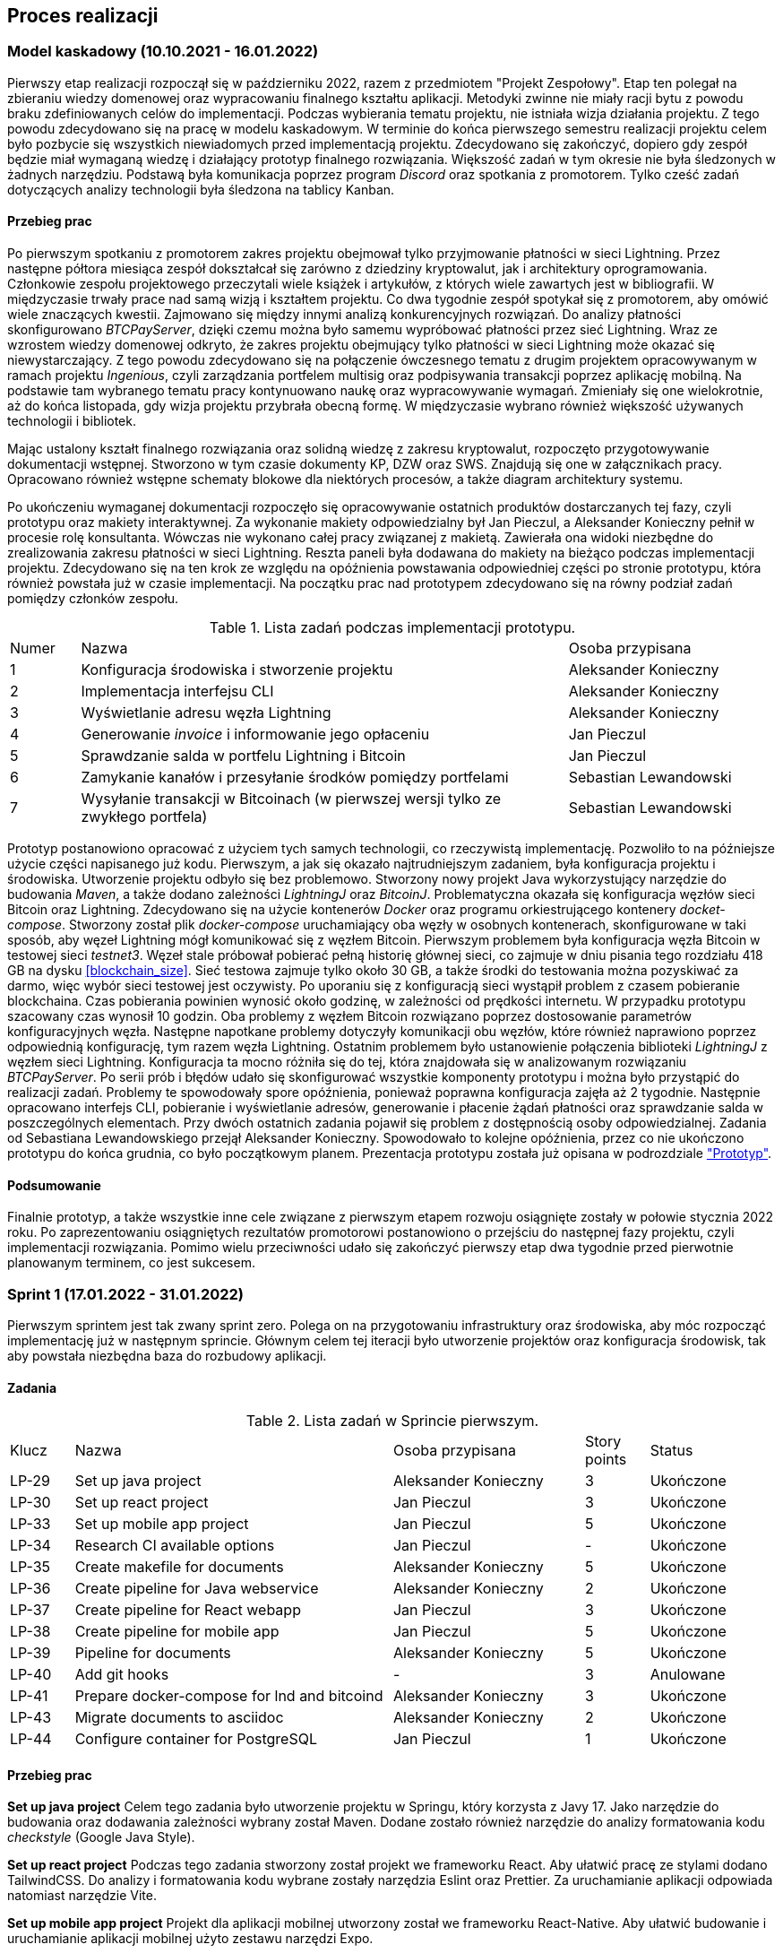 == Proces realizacji

=== Model kaskadowy (10.10.2021 - 16.01.2022)

Pierwszy etap realizacji rozpoczął się w październiku 2022, razem z przedmiotem "Projekt Zespołowy". Etap ten
polegał na zbieraniu wiedzy domenowej oraz wypracowaniu finalnego kształtu aplikacji. Metodyki zwinne
nie miały racji bytu z powodu braku zdefiniowanych celów do implementacji. Podczas wybierania
tematu projektu, nie istniała wizja działania projektu. Z tego powodu zdecydowano się na pracę w modelu kaskadowym.
W terminie do końca pierwszego semestru realizacji projektu celem było pozbycie się wszystkich niewiadomych przed
implementacją projektu. Zdecydowano się zakończyć, dopiero gdy zespół będzie miał wymaganą wiedzę i działający prototyp
finalnego rozwiązania. Większość zadań w tym okresie nie była śledzonych w żadnych narzędziu. Podstawą była
komunikacja poprzez program _Discord_ oraz spotkania z promotorem. Tylko cześć zadań dotyczących analizy
technologii była śledzona na tablicy Kanban.

==== Przebieg prac

Po pierwszym spotkaniu z promotorem zakres projektu obejmował tylko przyjmowanie płatności w sieci Lightning. Przez
następne półtora miesiąca zespół dokształcał się zarówno z dziedziny kryptowalut, jak i architektury oprogramowania.
Członkowie zespołu projektowego przeczytali wiele książek i artykułów, z których wiele zawartych jest w bibliografii.
W międzyczasie trwały prace nad samą wizją i kształtem projektu. Co dwa tygodnie zespół spotykał się z promotorem,
aby omówić wiele znaczących kwestii. Zajmowano się między innymi analizą konkurencyjnych rozwiązań. Do analizy
płatności skonfigurowano _BTCPayServer_, dzięki czemu można było samemu wypróbować płatności przez sieć Lightning.
Wraz ze wzrostem wiedzy domenowej odkryto, że zakres projektu obejmujący tylko płatności w sieci Lightning może
okazać się niewystarczający. Z tego powodu zdecydowano się na połączenie ówczesnego tematu z drugim projektem
opracowywanym w ramach projektu _Ingenious_, czyli zarządzania portfelem multisig oraz podpisywania transakcji
poprzez aplikację mobilną. Na podstawie tam wybranego tematu pracy kontynuowano naukę oraz wypracowywanie wymagań.
Zmieniały się one wielokrotnie, aż do końca listopada, gdy wizja projektu przybrała obecną formę. W międzyczasie
wybrano również większość używanych technologii i bibliotek.

Mając ustalony kształt finalnego rozwiązania oraz solidną wiedzę z zakresu kryptowalut, rozpoczęto przygotowywanie
dokumentacji wstępnej. Stworzono w tym czasie dokumenty KP, DZW oraz SWS. Znajdują się one w załącznikach pracy.
Opracowano również wstępne schematy blokowe dla niektórych procesów, a także diagram architektury systemu.

Po ukończeniu wymaganej dokumentacji rozpoczęło się opracowywanie ostatnich produktów dostarczanych tej fazy, czyli
prototypu oraz makiety interaktywnej. Za wykonanie makiety odpowiedzialny był Jan Pieczul, a Aleksander Konieczny
pełnił w procesie rolę konsultanta. Wówczas nie wykonano całej pracy związanej z makietą. Zawierała ona widoki
niezbędne do zrealizowania zakresu płatności w sieci Lightning. Reszta paneli była dodawana do makiety na bieżąco
podczas implementacji projektu. Zdecydowano się na ten krok ze względu na opóźnienia powstawania odpowiedniej części
po stronie prototypu, która również powstała już w czasie implementacji. Na początku prac nad prototypem zdecydowano
się na równy podział zadań pomiędzy członków zespołu.

.Lista zadań podczas implementacji prototypu.
[cols="1,7,3"]
|===
|Numer|Nazwa|Osoba przypisana
|1|Konfiguracja środowiska i stworzenie projektu|Aleksander Konieczny
|2|Implementacja interfejsu CLI|Aleksander Konieczny
|3|Wyświetlanie adresu węzła Lightning|Aleksander Konieczny
|4|Generowanie _invoice_ i informowanie jego opłaceniu|Jan Pieczul
|5|Sprawdzanie salda w portfelu Lightning i Bitcoin|Jan Pieczul
|6|Zamykanie kanałów i przesyłanie środków pomiędzy portfelami|Sebastian Lewandowski
|7|Wysyłanie transakcji w Bitcoinach (w pierwszej wersji tylko ze zwykłego portfela)|Sebastian Lewandowski
|===

Prototyp postanowiono opracować z użyciem tych samych technologii, co rzeczywistą implementację. Pozwoliło to na
późniejsze użycie części napisanego już kodu. Pierwszym, a jak się okazało najtrudniejszym zadaniem, była konfiguracja
projektu i środowiska. Utworzenie projektu odbyło się bez problemowo. Stworzony nowy projekt Java wykorzystujący
narzędzie do budowania _Maven_, a także dodano zależności _LightningJ_ oraz _BitcoinJ_. Problematyczna okazała się
konfiguracja węzłów sieci Bitcoin oraz Lightning. Zdecydowano się na użycie kontenerów _Docker_ oraz programu
orkiestrującego kontenery _docket-compose_. Stworzony został plik _docker-compose_ uruchamiający oba węzły
w osobnych kontenerach, skonfigurowane w taki sposób, aby węzeł Lightning mógł komunikować się z węzłem Bitcoin.
Pierwszym problemem była konfiguracja węzła Bitcoin w testowej sieci _testnet3_. Węzeł stale próbował
pobierać pełną historię głównej sieci, co zajmuje w dniu pisania tego rozdziału 418 GB na dysku <<blockchain_size>>.
Sieć testowa zajmuje tylko około 30 GB, a także środki do testowania można pozyskiwać za darmo, więc wybór sieci
testowej jest oczywisty. Po uporaniu się z konfiguracją sieci wystąpił problem z czasem pobieranie blockchaina.
Czas pobierania powinien wynosić około godzinę, w zależności od prędkości internetu. W przypadku prototypu
szacowany czas wynosił 10 godzin. Oba problemy z węzłem Bitcoin rozwiązano poprzez dostosowanie parametrów
konfiguracyjnych węzła. Następne napotkane problemy dotyczyły komunikacji obu węzłów, które również naprawiono
poprzez odpowiednią konfigurację, tym razem węzła Lightning. Ostatnim problemem było ustanowienie połączenia
biblioteki _LightningJ_ z węzłem sieci Lightning. Konfiguracja ta mocno różniła się do tej, która znajdowała się
w analizowanym rozwiązaniu _BTCPayServer_. Po serii prób i błędów udało się skonfigurować wszystkie komponenty
prototypu i można było przystąpić do realizacji zadań. Problemy te spowodowały spore opóźnienia, ponieważ
poprawna konfiguracja zajęła aż 2 tygodnie. Następnie opracowano interfejs CLI, pobieranie i wyświetlanie adresów,
generowanie i płacenie żądań płatności oraz sprawdzanie salda w poszczególnych elementach. Przy dwóch ostatnich
zadania pojawił się problem z dostępnością osoby odpowiedzialnej. Zadania od Sebastiana Lewandowskiego przejął
Aleksander Konieczny. Spowodowało to kolejne opóźnienia, przez co nie ukończono prototypu do końca grudnia, co było
początkowym planem. Prezentacja prototypu została już opisana w podrozdziale <<_prototyp,"Prototyp">>.

==== Podsumowanie

Finalnie prototyp, a także wszystkie inne cele związane z pierwszym etapem rozwoju osiągnięte zostały w połowie
stycznia 2022 roku. Po zaprezentowaniu osiągniętych rezultatów promotorowi postanowiono o przejściu do następnej fazy
projektu, czyli implementacji rozwiązania. Pomimo wielu przeciwności udało się zakończyć pierwszy etap dwa tygodnie
przed pierwotnie planowanym terminem, co jest sukcesem.

=== Sprint 1 (17.01.2022 - 31.01.2022)

Pierwszym sprintem jest tak zwany sprint zero. Polega on na przygotowaniu infrastruktury oraz środowiska, aby móc
rozpocząć implementację już w następnym sprincie. Głównym celem tej iteracji było utworzenie projektów oraz
konfiguracja środowisk, tak aby powstała niezbędna baza do rozbudowy aplikacji.

==== Zadania

.Lista zadań w Sprincie pierwszym.
[cols="1,5,3,1,2"]
|===
|Klucz|Nazwa|Osoba przypisana|Story points|Status
|LP-29|Set up java project|Aleksander Konieczny|3|Ukończone
|LP-30|Set up react project|Jan Pieczul|3|Ukończone
|LP-33|Set up mobile app project|Jan Pieczul|5|Ukończone
|LP-34|Research CI available options|Jan Pieczul|-|Ukończone
|LP-35|Create makefile for documents|Aleksander Konieczny|5|Ukończone
|LP-36|Create pipeline for Java webservice|Aleksander Konieczny|2|Ukończone
|LP-37|Create pipeline for React webapp|Jan Pieczul|3|Ukończone
|LP-38|Create pipeline for mobile app|Jan Pieczul|5|Ukończone
|LP-39|Pipeline for documents|Aleksander Konieczny|5|Ukończone
|LP-40|Add git hooks|-|3|Anulowane
|LP-41|Prepare docker-compose for lnd and bitcoind|Aleksander Konieczny|3|Ukończone
|LP-43|Migrate documents to asciidoc|Aleksander Konieczny|2|Ukończone
|LP-44|Configure container for PostgreSQL|Jan Pieczul|1|Ukończone
|===

==== Przebieg prac

*Set up java project*
Celem tego zadania było utworzenie projektu w Springu, który korzysta z Javy 17. Jako narzędzie do budowania oraz
dodawania zależności wybrany został Maven. Dodane zostało również narzędzie do analizy formatowania kodu _checkstyle_
(Google Java Style).

*Set up react project*
Podczas tego zadania stworzony został projekt we frameworku React. Aby ułatwić pracę ze stylami dodano TailwindCSS. Do
analizy i formatowania kodu wybrane zostały narzędzia Eslint oraz Prettier. Za uruchamianie aplikacji odpowiada
natomiast narzędzie Vite.

*Set up mobile app project*
Projekt dla aplikacji mobilnej utworzony został we frameworku React-Native. Aby ułatwić budowanie i uruchamianie
aplikacji mobilnej użyto zestawu narzędzi Expo.

*Research CI available options*
Celem tego zadania było znalezienie rozwiązania CI/CD najlepiej pasującego do projektu. Zespół zdecydował się na
użycie Github.

*Create makefile for documents*
Członkowie zespołu uznali, że najlepszym rozwiązaniem będzie stworzenie całej dokumentacji w Asciidoc i przechowywanie
jej w głównym repozytorium projektu. Przy większej liczbie plików ich budowanie stawało się czasochłonne i niewygodne,
wiec pojawiła się potrzeba stworzenia _makefile_ do automatycznego budowanie wszystkich dokumentów. Dzięki temu
wystarczy tylko wywołać komendę _make_ w terminalu i każdy dokument zostaje zbudowany w formie pliku _html_ oraz _pdf_.

*Create pipeline for Java webservice*
W trakcie realizacji tego zadania stworzony został plik YAML dla Github Actions, który sprawdzał, czy projekt w Javie
poprawnie się buduje oraz uruchamia testy.

*Create pipeline for React webapp*
Dla projektu w React również został stworzony plik YAML dla Github Actions, który miał za zadanie uruchomić narzędzie
Eslint oraz zbudować pliki statyczne TypeScript.

*Create pipeline for mobile app*
Tak jak dla pozostałych dwóch projektów, dla aplikacji mobilnej również został stworzony plik YAML dla Github Actions,
który odpowiadał za uruchomienie Eslint.

*Pipeline for documents*
W tym zadaniu utworzony został plik dla Github Actions, który korzystając z komendy _grep_ sprawdzał, czy formatowanie
tekstu w dokumentach jest poprawne.

*Add git hooks*
Zadanie zostało stworzone, aby zabezpieczyć gałąź _master_ w repozytorium projektu przed wypychaniem niesprawdzonych
zmian oraz utrzymać porządek poprzez wymaganie kodu zadania w wiadomości przy wypychaniu zmian. W trakcie trwania
Sprintu zespół doszedł do wniosku, że zadanie nie ma sensu, ponieważ wypychane zmiany będą i tak _squashowane_, a
gałąź master może zostać zabezpieczona przez zmianę ustawień na platformie Github. W związku z tym zadanie zostało
uznane za zbędne i usunięte ze Sprintu.

*Prepare docker-compose for lnd and bitcoind*
Celem tego zadania było stworzenie pliku _docker-compose_ zawierającego niezbędne w aplikacji serwisy: _bitcoind_ oraz
_lnd_.
TODO (albo dopisać coś, albo kawałek kodu z YAMLa)

*Migrate documents to asciidoc*
Początkowo dokument założeń wstępnych oraz specyfikacja wymagań systemowych zostały stworzone z wykorzystaniem
oprogramowania _Microsoft Office Online_ co uniemożliwiało, śledzenie historii zmian w tychże plikach. Dlatego też
zdecydowano się na ich przeniesienie do formatu _AsciiDoc_. Dzięki temu zyskano możliwość nie tylko przeglądania
historii dokumentów, ale także łatwiejszą kontrolę/ wyłapywanie błędów po ich edycji.

*Configure container for PostgreSQL*
Aplikacja wymagała również bazy danych. Zespół zdecydował się na wybór _PostgreSQL_. Zadanie to polegało na
rozbudowaniu istniejącego już pliku _docker-compose.yaml_ i dodanie do niego tejże bazy danych.

==== Podsumowanie

Cel Sprintu został osiągnięty, ponieważ wszystkie zaplanowane zadania udało się ukończyć.
Wstępnie w Sprincie znalazło się 13 zadań wycenionych na 40 story pointów. Wykonanych zostało 12 z nich(1 zadanie
usunięte), co złożyło się na uzyskanie 37 story pointów na koniec pierwszej iteracji. Na poniższych wykresach można
zauważyć, jak prezentował się postęp prac w Sprincie 1.

.Wykres spalania sprintu pierwszego.
image::../images/sprints_raports/burndown_sprint1.png[]

=== Sprint 2 (31.01.2022 - 14.02.2022)

==== Zadania

.Lista zadań w Sprincie drugim.
[cols="1,5,3,1,2"]
|===
|Klucz|Nazwa|Osoba przypisana|Story points|Status
|LP-38|Create pipeline for mobile app|Jan Pieczul|5|Ukończone
|LP-48|Run pipelines in PR when there are changes|Aleksander Konieczny|2|Ukończone
|LP-52|Set up document and write introduction|Aleksander Konieczny|3|Ukończone
|LP-53|Write 'Problem description' chapter|Aleksander Konieczny|3|Ukończone
|LP-55|Create landing page|Jan Pieczul|2|Ukończone
|LP-56|Update quick buy page mockup|Jan Pieczul|3|Ukończone
|LP-57|Create quick buy page|Jan Pieczul|3|Ukończone
|LP-58|Create service that generates tokens|Aleksander Konieczny|3|Ukończone
|LP-59|Create invoice service|Aleksander Konieczny|3|Ukończone
|LP-60|Implement payment process|Aleksander Konieczny|5|Ukończone
|LP-67|Implement websocket endpoint for payment processing|Aleksander Konieczny|5|Ukończone
|LP-61|Connect backend with database|Aleksander Konieczny|5|Ukończone
|LP-62|Investigate and implement multisig wallet in prototype|Sebastian Lewandowski|-|Nieukończone
|===

==== Przebieg pracy

==== Podsumowanie

brak wykresu :(

=== Sprint 3 (14.02.2022 - 07.03.2022)

.Lista zadań w Sprincie trzecim.
[cols="1,5,3,1,2"]
|===
|Klucz|Nazwa|Osoba przypisana|Story points|Status
|LP-64|Polish form carousel view|Jan Pieczul|3|Ukończone
|LP-69|Set up swagger|Jan Pieczul|1|Ukończone
|LP-70|Create services for JWT|Aleksander Konieczny|2|Ukończone
|LP-71|Integrate JWT with spring security|Aleksander Konieczny|3|Ukończone
|LP-72|Create endpoint for JWT renewal|Jan Pieczul|2|Ukończone
|LP-73|Create endpoint for logging in|Aleksander Konieczny|3|Ukończone
|LP-74|Create endpoint for user registration|Aleksander Konieczny|3|Ukończone
|LP-75|Handle temporary users|Aleksander Konieczny|5|Ukończone
|LP-78|Integrate authorization|Jan Pieczul|3|Ukończone
|LP-76|Create login page|Jan Pieczul|2|Ukończone
|LP-77|Create registration page|Aleksander Konieczny|2|Ukończone
|LP-84|Integrate user authorization with payments|Aleksander Konieczny|3|Ukończone
|LP-88|Automatically change expired payments status|Aleksander Konieczny|2|Ukończone
|LP-66|Polish payment summary view|Jan Pieczul|2|Nieukończone
|LP-65|Polish checkout carousel view|Jan Pieczul|5|Nieukończone
|LP-62|Investigate and implement multisig wallet in prototype|Sebastian Lewandowski|-|Nieukończone
|===

.Wykres spalania sprintu trzeciego.
image::../images/sprints_raports/burndown_sprint3.png[]

=== Sprint 4 (07.03.2022 - 28.03.2022)

.Lista zadań w sprincie czwartego.
[cols="1,5,3,1,2"]
|===
|Klucz|Nazwa|Osoba przypisana|Story points|Status
|LP-81|Create user side panel|Aleksander Konieczny|2|Ukończone
|LP-82|Add endpoint for querying user payments|Aleksander Konieczny|2|Ukończone
|LP-83|Create history panel|Aleksander Konieczny|3|Ukończone
|LP-89|Add root admin at server startup|Aleksander Konieczny|2|Ukończone
|LP-62|Investigate and implement multisig wallet in prototype|Sebastian Lewandowski|-|Ukończone
|LP-66|Polish payment summary view|Jan Pieczul|2|Ukończone
|LP-65|Polish checkout carousel view|Jan Pieczul|5|Ukończone
|LP-90|Create endpoints for admin creation and querying|Aleksander Konieczny|2|Ukończone
|LP-63|Update DZW after review|Aleksander Konieczny|1|Ukończone
|LP-93|Secure and authenticate ws connections|Aleksander Konieczny|2|Ukończone
|LP-95|Research E2E tests|Aleksander Konieczny|-|Ukończone
|LP-91|Create panel for admin management|Jan Pieczul|3|Nieukończone
|LP-92|Add admin creation form|Jan Pieczul|2|Nieukończone
|===

.Wykres spalania sprintu czwartego.
image::../images/sprints_raports/burndown_sprint4.png[]

=== Sprint 5 (28.03.2022 - 11.04.2022)

=== Sprint 6 (11.04.2022 - 25.04.2022)

=== Sprint 7 (25.04.2022 - 16.05.2022)

=== Sprint 8 (16.05.2022 - 30.05.2022)

=== Sprint 9 (30.05.2022 - 13.06.2022)

=== Sprint 10 (13.06.2022 - 27.06.2022)

=== Sprint 11 (27.06.2022 - 11.07.2022)

=== Sprint 12 (11.07.2022 - 25.07.2022)

=== Sprint 13 (25.07.2022 - 08.08.2022)

=== Sprint 14 (08.08.2022 - 22.08.2022)
